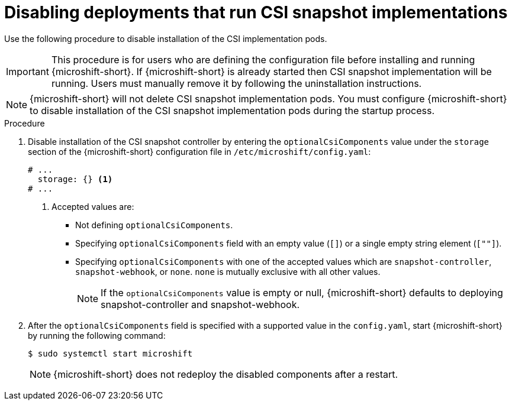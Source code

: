 // Module included in the following assemblies:
//
// * microshift_storage/microshift-storage-plugin-overview.adoc
// * microshift_configuring/microshift-disable-lvms-csi-provider-csi-snapshot.adoc

:_mod-docs-content-type: PROCEDURE
[id="microshift-disabling-lvms-csi-snapshot_{context}"]
= Disabling deployments that run CSI snapshot implementations

Use the following procedure to disable installation of the CSI implementation pods.

[IMPORTANT]
====
This procedure is for users who are defining the configuration file before installing and running {microshift-short}. If {microshift-short} is already started then CSI snapshot implementation will be running. Users must manually remove it by following the uninstallation instructions.
====

[NOTE]
====
{microshift-short} will not delete CSI snapshot implementation pods. You must configure {microshift-short} to disable installation of the CSI snapshot implementation pods during the startup process.
====

.Procedure

. Disable installation of the CSI snapshot controller by entering the `optionalCsiComponents` value under the `storage` section of the {microshift-short} configuration file in `/etc/microshift/config.yaml`:
+
[source,yaml]
----
# ...
  storage: {} <1>
# ...
----
<1> Accepted values are:
* Not defining `optionalCsiComponents`.
* Specifying `optionalCsiComponents` field with an empty value (`[]`) or a single empty string element (`[""]`).
* Specifying `optionalCsiComponents` with one of the accepted values which are `snapshot-controller`, `snapshot-webhook`, or `none`. `none` is mutually exclusive with all other values.
+
[NOTE]
====
If the `optionalCsiComponents` value is empty or null, {microshift-short} defaults to deploying snapshot-controller and snapshot-webhook.
====

. After the `optionalCsiComponents` field is specified with a supported value in the `config.yaml`, start {microshift-short} by running the following command:
+
[source,terminal]
----
$ sudo systemctl start microshift
----
+
[NOTE]
====
{microshift-short} does not redeploy the disabled components after a restart.
====